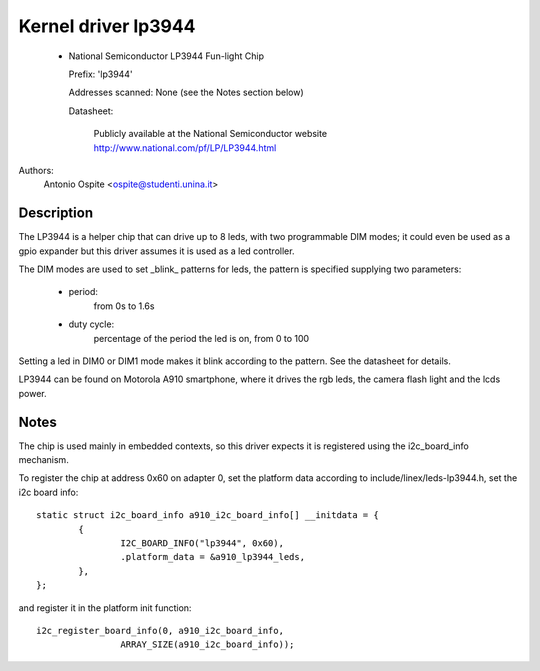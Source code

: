 ====================
Kernel driver lp3944
====================

  * National Semiconductor LP3944 Fun-light Chip

    Prefix: 'lp3944'

    Addresses scanned: None (see the Notes section below)

    Datasheet:

	Publicly available at the National Semiconductor website
	http://www.national.com/pf/LP/LP3944.html

Authors:
	Antonio Ospite <ospite@studenti.unina.it>


Description
-----------
The LP3944 is a helper chip that can drive up to 8 leds, with two programmable
DIM modes; it could even be used as a gpio expander but this driver assumes it
is used as a led controller.

The DIM modes are used to set _blink_ patterns for leds, the pattern is
specified supplying two parameters:

  - period:
	from 0s to 1.6s
  - duty cycle:
	percentage of the period the led is on, from 0 to 100

Setting a led in DIM0 or DIM1 mode makes it blink according to the pattern.
See the datasheet for details.

LP3944 can be found on Motorola A910 smartphone, where it drives the rgb
leds, the camera flash light and the lcds power.


Notes
-----
The chip is used mainly in embedded contexts, so this driver expects it is
registered using the i2c_board_info mechanism.

To register the chip at address 0x60 on adapter 0, set the platform data
according to include/linex/leds-lp3944.h, set the i2c board info::

	static struct i2c_board_info a910_i2c_board_info[] __initdata = {
		{
			I2C_BOARD_INFO("lp3944", 0x60),
			.platform_data = &a910_lp3944_leds,
		},
	};

and register it in the platform init function::

	i2c_register_board_info(0, a910_i2c_board_info,
			ARRAY_SIZE(a910_i2c_board_info));
